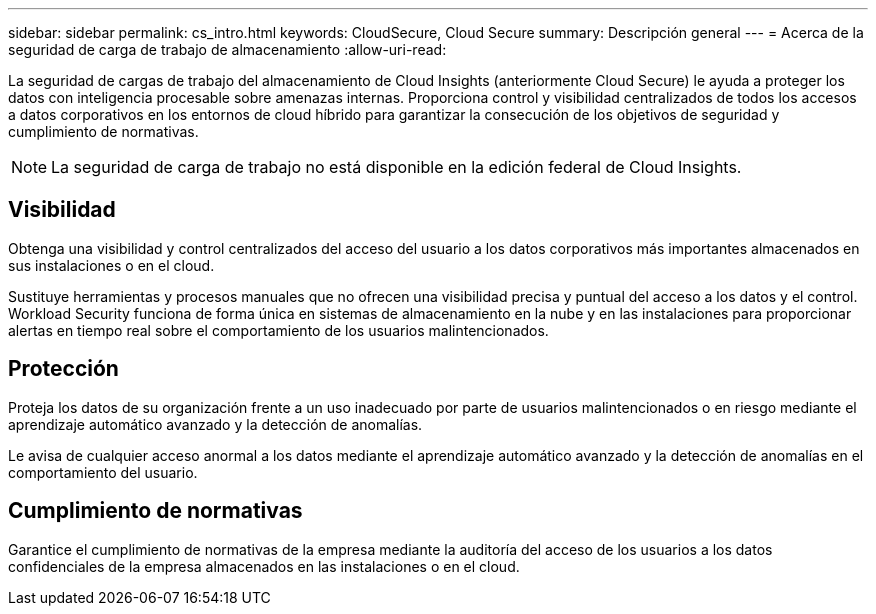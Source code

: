 ---
sidebar: sidebar 
permalink: cs_intro.html 
keywords: CloudSecure, Cloud Secure 
summary: Descripción general 
---
= Acerca de la seguridad de carga de trabajo de almacenamiento
:allow-uri-read: 


[role="lead"]
La seguridad de cargas de trabajo del almacenamiento de Cloud Insights (anteriormente Cloud Secure) le ayuda a proteger los datos con inteligencia procesable sobre amenazas internas. Proporciona control y visibilidad centralizados de todos los accesos a datos corporativos en los entornos de cloud híbrido para garantizar la consecución de los objetivos de seguridad y cumplimiento de normativas.


NOTE: La seguridad de carga de trabajo no está disponible en la edición federal de Cloud Insights.



== Visibilidad

Obtenga una visibilidad y control centralizados del acceso del usuario a los datos corporativos más importantes almacenados en sus instalaciones o en el cloud.

Sustituye herramientas y procesos manuales que no ofrecen una visibilidad precisa y puntual del acceso a los datos y el control. Workload Security funciona de forma única en sistemas de almacenamiento en la nube y en las instalaciones para proporcionar alertas en tiempo real sobre el comportamiento de los usuarios malintencionados.



== Protección

Proteja los datos de su organización frente a un uso inadecuado por parte de usuarios malintencionados o en riesgo mediante el aprendizaje automático avanzado y la detección de anomalías.

Le avisa de cualquier acceso anormal a los datos mediante el aprendizaje automático avanzado y la detección de anomalías en el comportamiento del usuario.



== Cumplimiento de normativas

Garantice el cumplimiento de normativas de la empresa mediante la auditoría del acceso de los usuarios a los datos confidenciales de la empresa almacenados en las instalaciones o en el cloud.
